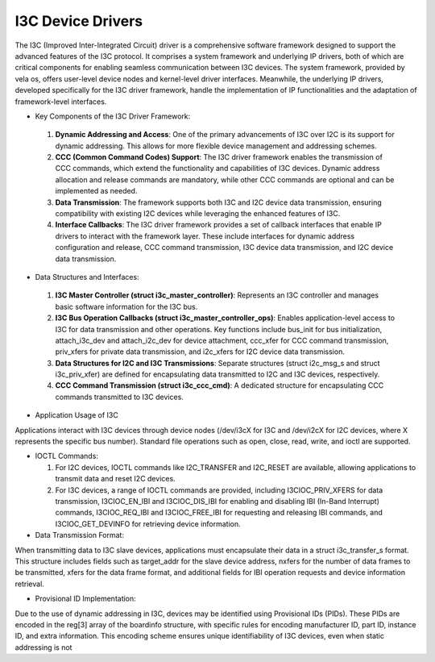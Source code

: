 ==================
I3C Device Drivers
==================

The I3C (Improved Inter-Integrated Circuit) driver is a comprehensive software framework designed to
support the advanced features of the I3C protocol. It comprises a system framework and underlying IP
drivers, both of which are critical components for enabling seamless communication between I3C devices.
The system framework, provided by vela os, offers user-level device nodes and kernel-level driver
interfaces. Meanwhile, the underlying IP drivers, developed specifically for the I3C driver framework,
handle the implementation of IP functionalities and the adaptation of framework-level interfaces.

- Key Components of the I3C Driver Framework:

 #. **Dynamic Addressing and Access**: One of the primary advancements of I3C over I2C is its support
    for dynamic addressing. This allows for more flexible device management and addressing schemes.
 #. **CCC (Common Command Codes) Support**: The I3C driver framework enables the transmission of CCC commands,
    which extend the functionality and capabilities of I3C devices. Dynamic address allocation and
    release commands are mandatory, while other CCC commands are optional and can be implemented as
    needed.
 #. **Data Transmission**: The framework supports both I3C and I2C device data transmission, ensuring
    compatibility with existing I2C devices while leveraging the enhanced features of I3C.
 #. **Interface Callbacks**: The I3C driver framework provides a set of callback interfaces that enable
    IP drivers to interact with the framework layer. These include interfaces for dynamic address
    configuration and release, CCC command transmission, I3C device data transmission, and I2C device
    data transmission.

- Data Structures and Interfaces:

 #. **I3C Master Controller (struct i3c_master_controller)**: Represents an I3C controller and manages
    basic software information for the I3C bus.
 #. **I3C Bus Operation Callbacks (struct i3c_master_controller_ops)**: Enables application-level access
    to I3C for data transmission and other operations. Key functions include bus_init for bus initialization,
    attach_i3c_dev and attach_i2c_dev for device attachment, ccc_xfer for CCC command transmission, priv_xfers
    for private data transmission, and i2c_xfers for I2C device data transmission.
 #. **Data Structures for I2C and I3C Transmissions**: Separate structures (struct i2c_msg_s and struct i3c_priv_xfer)
    are defined for encapsulating data transmitted to I2C and I3C devices, respectively.
 #. **CCC Command Transmission (struct i3c_ccc_cmd)**: A dedicated structure for encapsulating CCC commands
    transmitted to I3C devices.

- Application Usage of I3C

Applications interact with I3C devices through device nodes (/dev/i3cX for I3C and /dev/i2cX for I2C devices,
where X represents the specific bus number). Standard file operations such as open, close, read, write, and ioctl are supported.

- IOCTL Commands:

  #. For I2C devices, IOCTL commands like I2C_TRANSFER and I2C_RESET are available, allowing applications to transmit
     data and reset I2C devices.
  #. For I3C devices, a range of IOCTL commands are provided, including I3CIOC_PRIV_XFERS for data transmission,
     I3CIOC_EN_IBI and I3CIOC_DIS_IBI for enabling and disabling IBI (In-Band Interrupt) commands, I3CIOC_REQ_IBI and
     I3CIOC_FREE_IBI for requesting and releasing IBI commands, and I3CIOC_GET_DEVINFO for retrieving device information.

- Data Transmission Format:

When transmitting data to I3C slave devices, applications must encapsulate their data in a struct i3c_transfer_s
format. This structure includes fields such as target_addr for the slave device address, nxfers for the number of
data frames to be transmitted, xfers for the data frame format, and additional fields for IBI operation requests and
device information retrieval.

- Provisional ID Implementation:

Due to the use of dynamic addressing in I3C, devices may be identified using Provisional IDs (PIDs). These PIDs
are encoded in the reg[3] array of the boardinfo structure, with specific rules for encoding manufacturer ID, part ID,
instance ID, and extra information. This encoding scheme ensures unique identifiability of I3C devices, even when static
addressing is not
